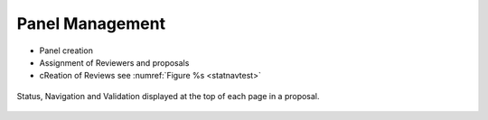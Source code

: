 Panel Management
================

* Panel creation
* Assignment of Reviewers and proposals
* cReation of Reviews see :numref:`Figure %s <statnavtest>`



.. |assignicon| image:: /images/assignIcon.png
   :width: 5%
   :alt: Page filter




.. _panelmanagement1:
.. figure:: /images/panelManagement.png
   :width: 95%
   :align: center
   :alt: Status, navigation, and validation displayed at the top of each page in a proposal.

   Status, Navigation and Validation displayed at the top of each page in a proposal.

